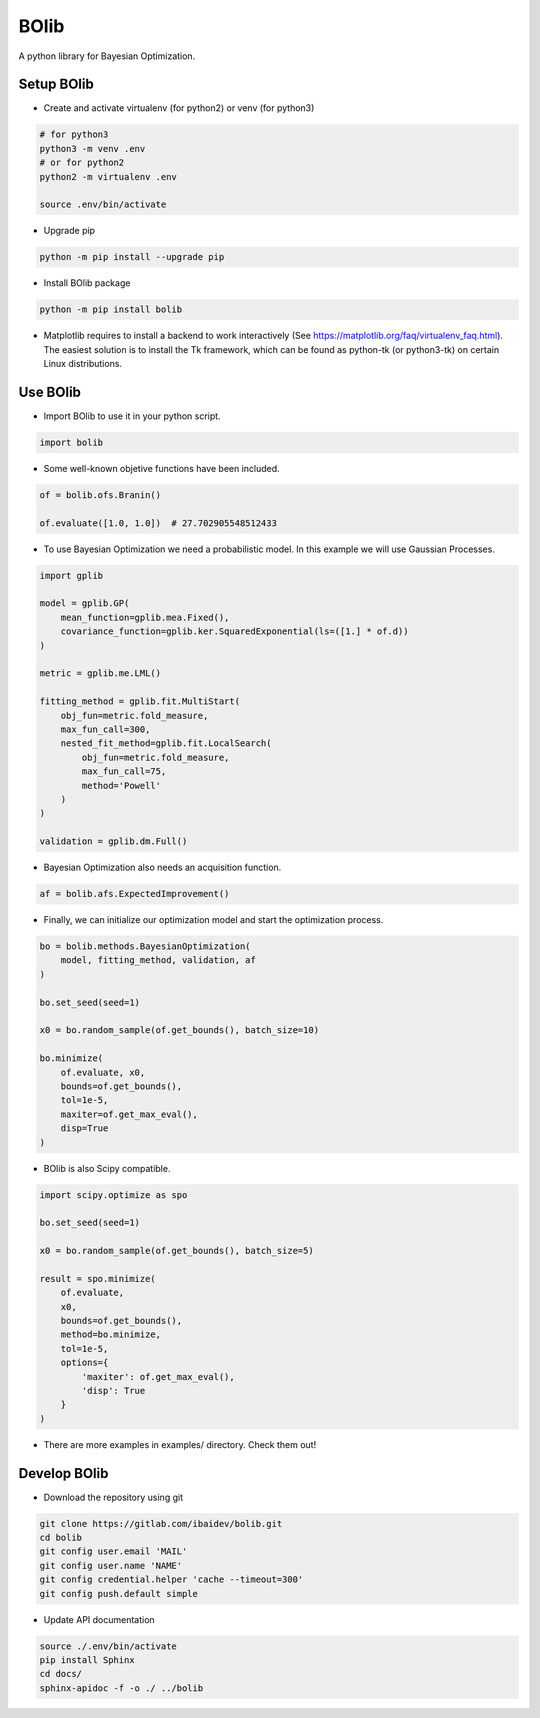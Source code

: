 
BOlib
=====

A python library for Bayesian Optimization.

Setup BOlib
-----------

- Create and activate virtualenv (for python2) or
  venv (for python3)

.. code-block:: bash

  # for python3
  python3 -m venv .env
  # or for python2
  python2 -m virtualenv .env

  source .env/bin/activate

- Upgrade pip

.. code-block:: bash

  python -m pip install --upgrade pip

- Install BOlib package

.. code-block:: bash

  python -m pip install bolib

- Matplotlib requires to install a backend to work interactively
  (See https://matplotlib.org/faq/virtualenv_faq.html).
  The easiest solution is to install the Tk framework,
  which can be found as python-tk (or python3-tk) on
  certain Linux distributions.


Use BOlib
---------

- Import BOlib to use it in your python script.

.. code-block:: python

  import bolib

- Some well-known objetive functions have been included.

.. code-block:: python

  of = bolib.ofs.Branin()

  of.evaluate([1.0, 1.0])  # 27.702905548512433

- To use Bayesian Optimization we need a probabilistic model. In this example we will use Gaussian Processes.

.. code-block:: python

  import gplib

  model = gplib.GP(
      mean_function=gplib.mea.Fixed(),
      covariance_function=gplib.ker.SquaredExponential(ls=([1.] * of.d))
  )

  metric = gplib.me.LML()

  fitting_method = gplib.fit.MultiStart(
      obj_fun=metric.fold_measure,
      max_fun_call=300,
      nested_fit_method=gplib.fit.LocalSearch(
          obj_fun=metric.fold_measure,
          max_fun_call=75,
          method='Powell'
      )
  )

  validation = gplib.dm.Full()

- Bayesian Optimization also needs an acquisition function.

.. code-block:: python

  af = bolib.afs.ExpectedImprovement()

- Finally, we can initialize our optimization model and start the optimization process.

.. code-block:: python

  bo = bolib.methods.BayesianOptimization(
      model, fitting_method, validation, af
  )

  bo.set_seed(seed=1)

  x0 = bo.random_sample(of.get_bounds(), batch_size=10)

  bo.minimize(
      of.evaluate, x0,
      bounds=of.get_bounds(),
      tol=1e-5,
      maxiter=of.get_max_eval(),
      disp=True
  )

- BOlib is also Scipy compatible.

.. code-block:: python

  import scipy.optimize as spo

  bo.set_seed(seed=1)

  x0 = bo.random_sample(of.get_bounds(), batch_size=5)

  result = spo.minimize(
      of.evaluate,
      x0,
      bounds=of.get_bounds(),
      method=bo.minimize,
      tol=1e-5,
      options={
          'maxiter': of.get_max_eval(),
          'disp': True
      }
  )

- There are more examples in examples/ directory. Check them out!

Develop BOlib
-------------

-  Download the repository using git

.. code-block:: bash

  git clone https://gitlab.com/ibaidev/bolib.git
  cd bolib
  git config user.email 'MAIL'
  git config user.name 'NAME'
  git config credential.helper 'cache --timeout=300'
  git config push.default simple

-  Update API documentation

.. code-block:: bash

  source ./.env/bin/activate
  pip install Sphinx
  cd docs/
  sphinx-apidoc -f -o ./ ../bolib
